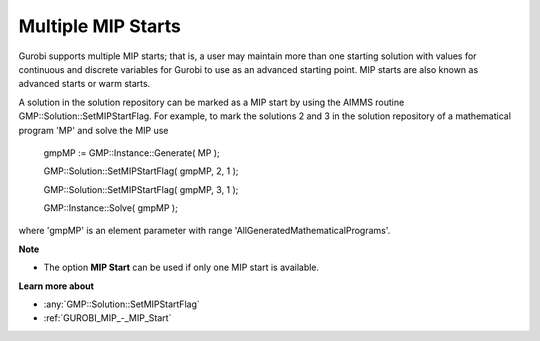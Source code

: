 .. _GUROBI_Multiple_MIP_Starts:


Multiple MIP Starts
===================

Gurobi supports multiple MIP starts; that is, a user may maintain more than one starting solution with values for continuous and discrete variables for Gurobi to use as an advanced starting point. MIP starts are also known as advanced starts or warm starts.



A solution in the solution repository can be marked as a MIP start by using the AIMMS routine GMP::Solution::SetMIPStartFlag. For example, to mark the solutions 2 and 3 in the solution repository of a mathematical program 'MP' and solve the MIP use



	gmpMP := GMP::Instance::Generate( MP );

    

	GMP::Solution::SetMIPStartFlag( gmpMP, 2, 1 );

	GMP::Solution::SetMIPStartFlag( gmpMP, 3, 1 );



	GMP::Instance::Solve( gmpMP );



where 'gmpMP' is an element parameter with range 'AllGeneratedMathematicalPrograms'.



**Note** 

*	The option **MIP Start**  can be used if only one MIP start is available.




**Learn more about** 

*	:any:`GMP::Solution::SetMIPStartFlag`
*	:ref:`GUROBI_MIP_-_MIP_Start` 
